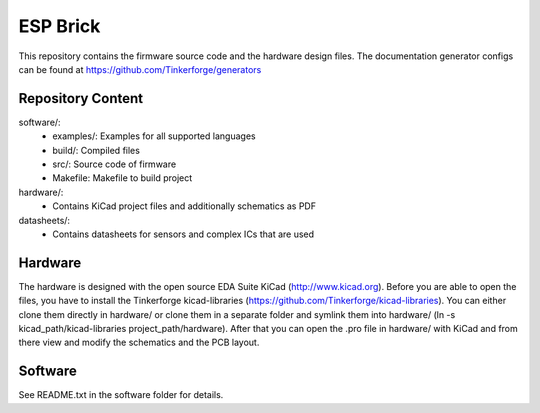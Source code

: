 ESP Brick
=========

This repository contains the firmware source code and the hardware design
files. The documentation generator configs can be found at
https://github.com/Tinkerforge/generators

Repository Content
------------------

software/:
 * examples/: Examples for all supported languages
 * build/: Compiled files
 * src/: Source code of firmware
 * Makefile: Makefile to build project

hardware/:
 * Contains KiCad project files and additionally schematics as PDF

datasheets/:
 * Contains datasheets for sensors and complex ICs that are used

Hardware
--------

The hardware is designed with the open source EDA Suite KiCad
(http://www.kicad.org). Before you are able to open the files,
you have to install the Tinkerforge kicad-libraries
(https://github.com/Tinkerforge/kicad-libraries). You can either clone
them directly in hardware/ or clone them in a separate folder and
symlink them into hardware/
(ln -s kicad_path/kicad-libraries project_path/hardware). After that you
can open the .pro file in hardware/ with KiCad and from there view and
modify the schematics and the PCB layout.

Software
--------

See README.txt in the software folder for details.
